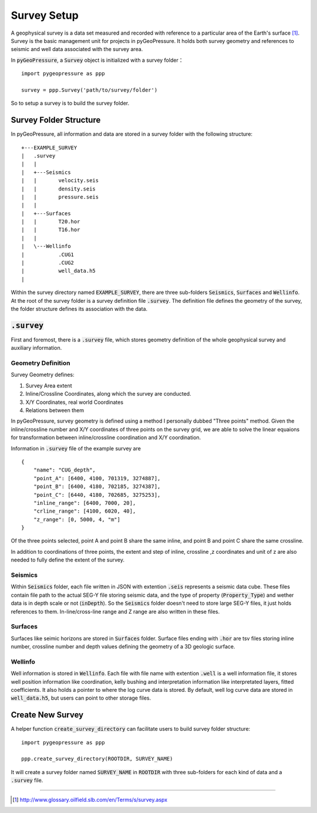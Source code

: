 Survey Setup
============

A geophysical survey is a data set measured and recorded with reference to a
particular area of the Earth's surface [1]_. Survey is the basic management unit for
projects in pyGeoPressure. It holds both survey geometry and references to
seismic and well data associated with the survey area.

In :code:`pyGeoPressure`, a :code:`Survey` object is initialized with a survey folder：

::

    import pygeopressure as ppp

    survey = ppp.Survey('path/to/survey/folder')

So to setup a survey is to build the survey folder.

Survey Folder Structure
-----------------------

In pyGeoPressure, all information and data are stored in a survey folder with
the following structure:

::

    +---EXAMPLE_SURVEY
    |   .survey
    |   |
    |   +---Seismics
    |   |       velocity.seis
    |   |       density.seis
    |   |       pressure.seis
    |   |
    |   +---Surfaces
    |   |       T20.hor
    |   |       T16.hor
    |   |
    |   \---Wellinfo
    |           .CUG1
    |           .CUG2
    |           well_data.h5
    |

Within the survey directory named :code:`EXAMPLE_SURVEY`, there are three
sub-folders :code:`Seismics`, :code:`Surfaces` and :code:`Wellinfo`. At the root of the
survey folder is a survey definition file :code:`.survey`. The definition file defines
the geometry of the survey, the folder structure defines its association with the data.

:code:`.survey`
---------------

First and foremost, there is a :code:`.survey` file, which stores geometry definition of the
whole geophysical survey and auxiliary information.

Geometry Definition
^^^^^^^^^^^^^^^^^^^
Survey Geometry defines:

1. Survey Area extent
2. Inline/Crossline Coordinates, along which the survey are conducted.
3. X/Y Coordinates, real world Coordinates
4. Relations between them

In pyGeoPressure, survey geometry is defined using a method I personally
dubbed "Three points" method. Given the inline/crossline number and X/Y coordinates
of three points on the survey grid, we are able to solve the linear equaions for
transformation between inline/crossline coordination and X/Y coordination.

Information in :code:`.survey` file of the example survey are

::

    {
        "name": "CUG_depth",
        "point_A": [6400, 4100, 701319, 3274887],
        "point_B": [6400, 4180, 702185, 3274387],
        "point_C": [6440, 4180, 702685, 3275253],
        "inline_range": [6400, 7000, 20],
        "crline_range": [4100, 6020, 40],
        "z_range": [0, 5000, 4, "m"]
    }

Of the three points selected, point A and point B share the same inline, and
point B and point C share the same crossline.

In addition to coordinations of three points, the extent and step of inline, crossline
,z coordinates and unit of z are also needed to fully define the extent of the
survey.

Seismics
^^^^^^^^
Within :code:`Seismics` folder, each file written in JSON with extention :code:`.seis` represents a seismic data cube.
These files contain file path to the actual SEG-Y file storing seismic data,
and the type of property (:code:`Property_Type`) and wether data is in depth scale
or not (:code:`inDepth`). So the :code:`Seismics` folder doesn't need to store
large SEG-Y files, it just holds references to them.
In-line/cross-line range and Z range are also written in these files.

Surfaces
^^^^^^^^

Surfaces like seimic horizons are stored in :code:`Surfaces` folder. Surface
files ending with :code:`.hor` are tsv files storing inline number, crossline number
and depth values defining the geometry of a 3D geologic surface.

Wellinfo
^^^^^^^^

Well information is stored in :code:`Wellinfo`. Each file with file name with
extention :code:`.well` is a well information file, it stores well position information
like coordination, kelly bushing and interpretation information like interpretated
layers, fitted coefficients. It also holds a pointer to where the log curve data is
stored. By default, well log curve data are stored in :code:`well_data.h5`, but
users can point to other storage files.

Create New Survey
-----------------
A helper function :code:`create_survey_directory` can facilitate users to build survey folder structure:

::

    import pygeopressure as ppp

    ppp.create_survey_directory(ROOTDIR, SURVEY_NAME)

It will create a survey folder named :code:`SURVEY_NAME` in :code:`ROOTDIR`
with three sub-folders for each kind of data and a :code:`.survey` file.

--------

.. [1] http://www.glossary.oilfield.slb.com/en/Terms/s/survey.aspx
